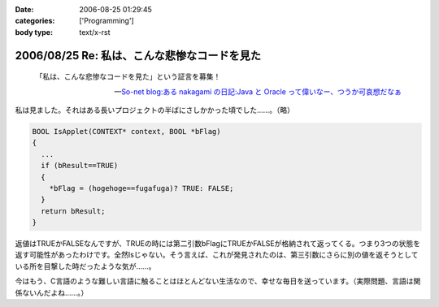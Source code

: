 :date: 2006-08-25 01:29:45
:categories: ['Programming']
:body type: text/x-rst

=============================================
2006/08/25 Re: 私は、こんな悲惨なコードを見た
=============================================

.. epigraph::

  「私は、こんな悲惨なコードを見た」という証言を募集！

  -- `So-net blog:ある nakagami の日記:Java と Oracle って偉いなー、つうか可哀想だなぁ`_


.. _`So-net blog:ある nakagami の日記:Java と Oracle って偉いなー、つうか可哀想だなぁ`: http://blog.so-net.ne.jp/nakagami/2006-08-24

私は見ました。それはある長いプロジェクトの半ばにさしかかった頃でした……。（略）

.. code-block:: cpp

  BOOL IsApplet(CONTEXT* context, BOOL *bFlag)
  {
    ...
    if (bResult==TRUE)
    {
      *bFlag = (hogehoge==fugafuga)? TRUE: FALSE;
    }
    return bResult;
  }


返値はTRUEかFALSEなんですが、TRUEの時には第二引数bFlagにTRUEかFALSEが格納されて返ってくる。つまり3つの状態を返す可能性があったわけです。全然Isじゃない。そう言えば、これが発見されたのは、第三引数にさらに別の値を返そうとしている所を目撃した時だったような気が……。

今はもう、C言語のような難しい言語に触ることはほとんどない生活なので、幸せな毎日を送っています。（実際問題、言語は関係ないんだよね……。）


.. :extend type: text/html
.. :extend:
